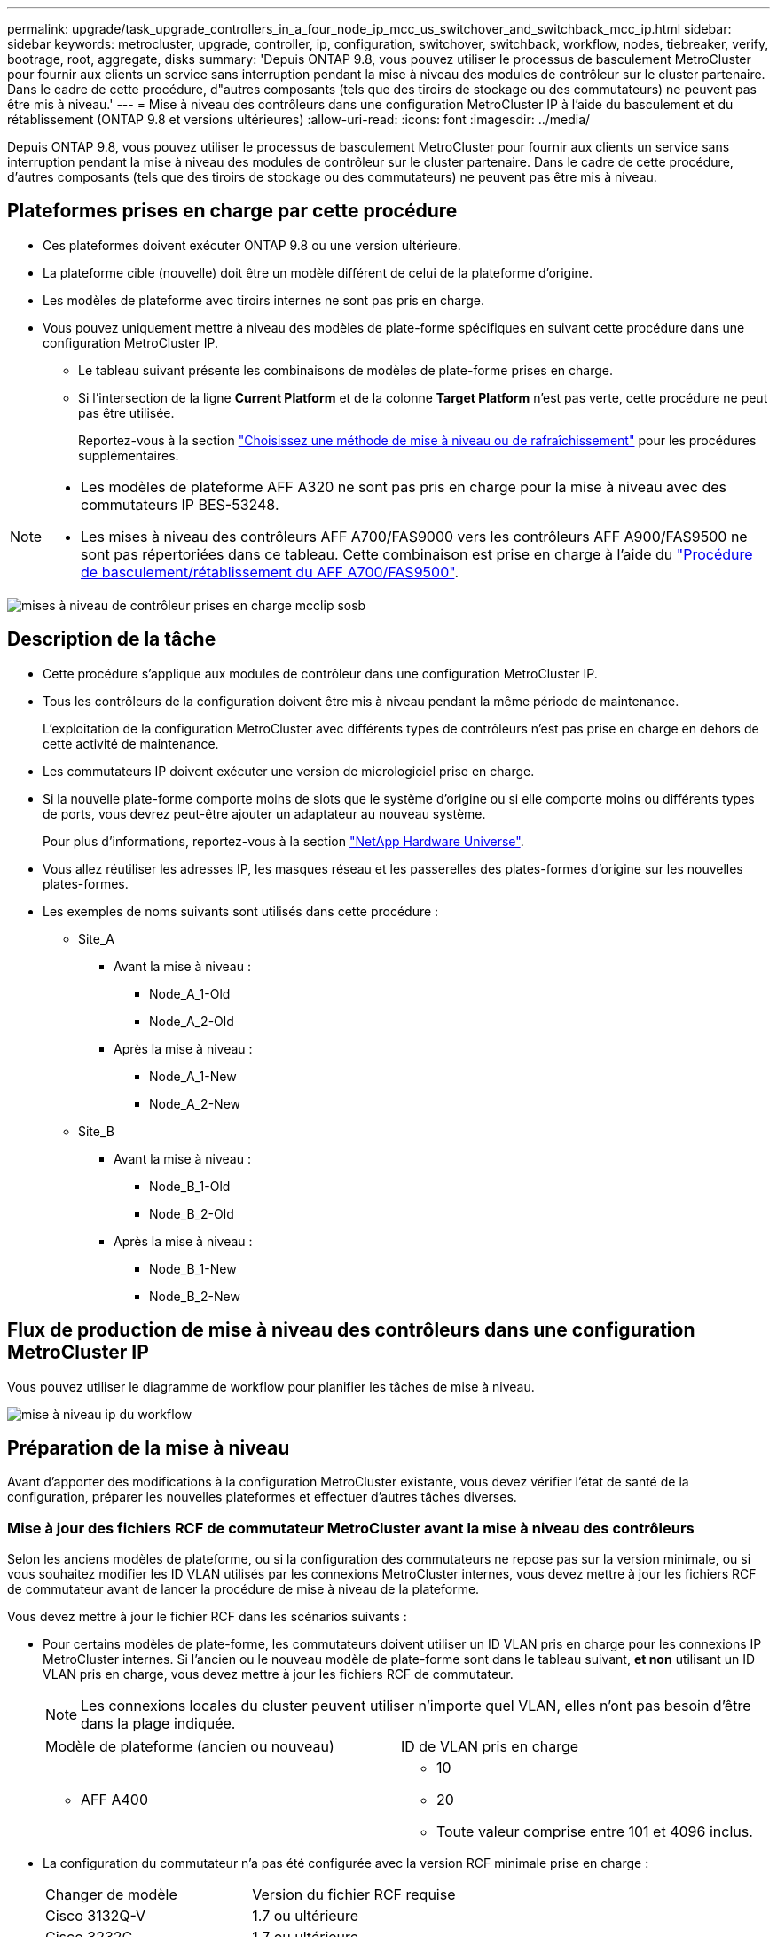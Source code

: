 ---
permalink: upgrade/task_upgrade_controllers_in_a_four_node_ip_mcc_us_switchover_and_switchback_mcc_ip.html 
sidebar: sidebar 
keywords: metrocluster, upgrade, controller, ip, configuration, switchover, switchback, workflow, nodes, tiebreaker, verify, bootrage, root, aggregate, disks 
summary: 'Depuis ONTAP 9.8, vous pouvez utiliser le processus de basculement MetroCluster pour fournir aux clients un service sans interruption pendant la mise à niveau des modules de contrôleur sur le cluster partenaire. Dans le cadre de cette procédure, d"autres composants (tels que des tiroirs de stockage ou des commutateurs) ne peuvent pas être mis à niveau.' 
---
= Mise à niveau des contrôleurs dans une configuration MetroCluster IP à l'aide du basculement et du rétablissement (ONTAP 9.8 et versions ultérieures)
:allow-uri-read: 
:icons: font
:imagesdir: ../media/


[role="lead"]
Depuis ONTAP 9.8, vous pouvez utiliser le processus de basculement MetroCluster pour fournir aux clients un service sans interruption pendant la mise à niveau des modules de contrôleur sur le cluster partenaire. Dans le cadre de cette procédure, d'autres composants (tels que des tiroirs de stockage ou des commutateurs) ne peuvent pas être mis à niveau.



== Plateformes prises en charge par cette procédure

* Ces plateformes doivent exécuter ONTAP 9.8 ou une version ultérieure.
* La plateforme cible (nouvelle) doit être un modèle différent de celui de la plateforme d'origine.
* Les modèles de plateforme avec tiroirs internes ne sont pas pris en charge.
* Vous pouvez uniquement mettre à niveau des modèles de plate-forme spécifiques en suivant cette procédure dans une configuration MetroCluster IP.
+
** Le tableau suivant présente les combinaisons de modèles de plate-forme prises en charge.
** Si l'intersection de la ligne *Current Platform* et de la colonne *Target Platform* n'est pas verte, cette procédure ne peut pas être utilisée.
+
Reportez-vous à la section https://docs.netapp.com/us-en/ontap-metrocluster/upgrade/concept_choosing_an_upgrade_method_mcc.html["Choisissez une méthode de mise à niveau ou de rafraîchissement"] pour les procédures supplémentaires.





[NOTE]
====
* Les modèles de plateforme AFF A320 ne sont pas pris en charge pour la mise à niveau avec des commutateurs IP BES-53248.
* Les mises à niveau des contrôleurs AFF A700/FAS9000 vers les contrôleurs AFF A900/FAS9500 ne sont pas répertoriées dans ce tableau. Cette combinaison est prise en charge à l'aide du link:task_upgrade_A700_to_A900_in_a_four_node_mcc_fc_us_switchover_and_switchback.html["Procédure de basculement/rétablissement du AFF A700/FAS9500"].


====
image::../media/supported_controller_upgrades_mccip_sosb.png[mises à niveau de contrôleur prises en charge mcclip sosb]



== Description de la tâche

* Cette procédure s'applique aux modules de contrôleur dans une configuration MetroCluster IP.
* Tous les contrôleurs de la configuration doivent être mis à niveau pendant la même période de maintenance.
+
L'exploitation de la configuration MetroCluster avec différents types de contrôleurs n'est pas prise en charge en dehors de cette activité de maintenance.

* Les commutateurs IP doivent exécuter une version de micrologiciel prise en charge.
* Si la nouvelle plate-forme comporte moins de slots que le système d'origine ou si elle comporte moins ou différents types de ports, vous devrez peut-être ajouter un adaptateur au nouveau système.
+
Pour plus d'informations, reportez-vous à la section https://hwu.netapp.com/["NetApp Hardware Universe"].

* Vous allez réutiliser les adresses IP, les masques réseau et les passerelles des plates-formes d'origine sur les nouvelles plates-formes.
* Les exemples de noms suivants sont utilisés dans cette procédure :
+
** Site_A
+
*** Avant la mise à niveau :
+
**** Node_A_1-Old
**** Node_A_2-Old


*** Après la mise à niveau :
+
**** Node_A_1-New
**** Node_A_2-New




** Site_B
+
*** Avant la mise à niveau :
+
**** Node_B_1-Old
**** Node_B_2-Old


*** Après la mise à niveau :
+
**** Node_B_1-New
**** Node_B_2-New










== Flux de production de mise à niveau des contrôleurs dans une configuration MetroCluster IP

Vous pouvez utiliser le diagramme de workflow pour planifier les tâches de mise à niveau.

image::../media/workflow_ip_upgrade.png[mise à niveau ip du workflow]



== Préparation de la mise à niveau

Avant d'apporter des modifications à la configuration MetroCluster existante, vous devez vérifier l'état de santé de la configuration, préparer les nouvelles plateformes et effectuer d'autres tâches diverses.



=== Mise à jour des fichiers RCF de commutateur MetroCluster avant la mise à niveau des contrôleurs

Selon les anciens modèles de plateforme, ou si la configuration des commutateurs ne repose pas sur la version minimale, ou si vous souhaitez modifier les ID VLAN utilisés par les connexions MetroCluster internes, vous devez mettre à jour les fichiers RCF de commutateur avant de lancer la procédure de mise à niveau de la plateforme.

Vous devez mettre à jour le fichier RCF dans les scénarios suivants :

* Pour certains modèles de plate-forme, les commutateurs doivent utiliser un ID VLAN pris en charge pour les connexions IP MetroCluster internes. Si l'ancien ou le nouveau modèle de plate-forme sont dans le tableau suivant, *et non* utilisant un ID VLAN pris en charge, vous devez mettre à jour les fichiers RCF de commutateur.
+

NOTE: Les connexions locales du cluster peuvent utiliser n'importe quel VLAN, elles n'ont pas besoin d'être dans la plage indiquée.

+
|===


| Modèle de plateforme (ancien ou nouveau) | ID de VLAN pris en charge 


 a| 
** AFF A400

 a| 
** 10
** 20
** Toute valeur comprise entre 101 et 4096 inclus.


|===
* La configuration du commutateur n'a pas été configurée avec la version RCF minimale prise en charge :
+
|===


| Changer de modèle | Version du fichier RCF requise 


 a| 
Cisco 3132Q-V
 a| 
1.7 ou ultérieure



 a| 
Cisco 3232C
 a| 
1.7 ou ultérieure



 a| 
Broadcom BES-53248
 a| 
1.3 ou ultérieure

|===
* Vous souhaitez modifier la configuration VLAN.
+
La plage d'ID de VLAN est comprise entre 101 et 4096 inclus.



Les commutateurs du site_A seront mis à niveau lorsque les contrôleurs du site_A sont mis à niveau.

.Étapes
. Préparez les commutateurs IP pour l'application des nouveaux fichiers RCF.
+
Suivez les étapes de la section correspondant au fournisseur de votre commutateur du link:../install-ip/concept_considerations_differences.html["Installation et configuration de MetroCluster IP"].

+
** link:../install-ip/task_switch_config_broadcom.html["Réinitialisation des paramètres d'usine du commutateur IP Broadcom"]
** link:../install-ip/task_switch_config_cisco.html["Réinitialisation des paramètres d'usine du commutateur IP Cisco"]


. Téléchargez et installez les fichiers RCF.
+
Suivez les étapes de la section link:../install-ip/concept_considerations_differences.html["Installation et configuration de MetroCluster IP"].

+
** link:../install-ip/task_switch_config_broadcom.html["Téléchargement et installation des fichiers RCF Broadcom"]
** link:../install-ip/task_switch_config_cisco.html["Téléchargement et installation des fichiers Cisco IP RCF"]






=== Mappage des ports des anciens nœuds sur les nouveaux nœuds

Vous devez vérifier que les ports physiques du node_A_1-Old sont correctement associés aux ports physiques du node_A_1-New, qui permettront à node_A_1-New de communiquer avec d'autres nœuds du cluster et avec le réseau après la mise à niveau.

Une fois le nouveau nœud démarré au cours du processus de mise à niveau, la configuration la plus récente de l'ancien nœud qu'il remplace est retraitée. Lorsque vous démarrez node_A_1-New, ONTAP tente d'héberger les LIFs sur les mêmes ports qui ont été utilisés sur node_A_1-Old. Par conséquent, dans le cadre de la mise à niveau, vous devez ajuster la configuration du port et de la LIF afin qu'elle soit compatible avec celle de l'ancien nœud. Durant la procédure de mise à niveau, vous effectuez les étapes des anciens et nouveaux nœuds afin d'assurer une configuration correcte du cluster, de la gestion et de la LIF de données.

Le tableau suivant présente des exemples de modifications de configuration liées aux exigences de port des nouveaux nœuds.

|===


3+| Ports physiques d'interconnexion de cluster 


| Ancien contrôleur | Nouveau contrôleur | Action requise 


 a| 
e0a, e0b
 a| 
e3a, e3b
 a| 
Aucun port correspondant. Après la mise à niveau, vous devez recréer les ports du cluster.



 a| 
e0c, e0d
 a| 
e0a,e0b,e0c,e0d
 a| 
e0c et e0d sont des ports correspondants. Vous n'avez pas à modifier la configuration, mais après une mise à niveau, vous pouvez répartir les LIF de cluster entre les ports disponibles.

|===
.Étapes
. Identifiez les ports physiques disponibles sur les nouveaux contrôleurs et les LIFs peuvent être hébergées sur les ports.
+
L'utilisation des ports du contrôleur dépend du module de plate-forme et des commutateurs que vous utiliserez dans la configuration IP de MetroCluster. Vous pouvez collecter l'utilisation des ports des nouvelles plates-formes à partir du link:https://hwu.netapp.com["NetApp Hardware Universe"].

. Planifiez l'utilisation de vos ports et remplissez les tableaux suivants pour référence pour chacun des nouveaux nœuds.
+
Vous vous référez au tableau lors de la procédure de mise à niveau.

+
|===


|  3+| Node_A_1-Old 3+| Node_A_1-New 


| LIF | Ports | Les IPspaces | Les domaines de diffusion | Ports | Les IPspaces | Les domaines de diffusion 


 a| 
Cluster 1
 a| 
 a| 
 a| 
 a| 
 a| 
 a| 



 a| 
Cluster 2
 a| 
 a| 
 a| 
 a| 
 a| 
 a| 



 a| 
Cluster 3
 a| 
 a| 
 a| 
 a| 
 a| 
 a| 



 a| 
Cluster 4
 a| 
 a| 
 a| 
 a| 
 a| 
 a| 



 a| 
Gestion de nœuds
 a| 
 a| 
 a| 
 a| 
 a| 
 a| 



 a| 
Gestion du cluster
 a| 
 a| 
 a| 
 a| 
 a| 
 a| 



 a| 
Données 1
 a| 
 a| 
 a| 
 a| 
 a| 
 a| 



 a| 
Données 2
 a| 
 a| 
 a| 
 a| 
 a| 
 a| 



 a| 
Données 3
 a| 
 a| 
 a| 
 a| 
 a| 
 a| 



 a| 
Données 4
 a| 
 a| 
 a| 
 a| 
 a| 
 a| 



 a| 
SAN
 a| 
 a| 
 a| 
 a| 
 a| 
 a| 



 a| 
Port intercluster
 a| 
 a| 
 a| 
 a| 
 a| 
 a| 

|===




=== Démarrage réseau des nouveaux contrôleurs

Une fois les nouveaux nœuds installés, vous devez démarrage sur le réseau pour vous assurer que la version des nouveaux nœuds exécute la même version de ONTAP que les nœuds d'origine. Le terme netboot signifie que vous êtes en cours de démarrage à partir d'une image ONTAP stockée sur un serveur distant. Lorsque vous vous préparez à netboot, vous devez placer une copie de l'image de démarrage ONTAP 9 sur un serveur web auquel le système peut accéder.

.Étapes
. NetBoot les nouveaux contrôleurs :
+
.. Accédez au https://mysupport.netapp.com/site/["Site de support NetApp"] pour télécharger les fichiers utilisés pour effectuer le démarrage sur le réseau du système.
.. Téléchargez le logiciel ONTAP approprié depuis la section de téléchargement des logiciels du site de support NetApp et stockez le `ontap-version_image.tgz` fichier dans un répertoire accessible sur le web.
.. Accédez au répertoire accessible sur le Web et vérifiez que les fichiers dont vous avez besoin sont disponibles.
+
[cols="1,3"]
|===


| Si le modèle de plateforme est... | Alors... 


 a| 
8000 systèmes
 a| 
Extraire le contenu du `__ontap-version___image.tgz` fichier dans le répertoire cible :

`tar -zxvf __ontap-version___image.tgz`


NOTE: Si vous extrayez le contenu sous Windows, utilisez 7-Zip ou WinRAR pour extraire l'image netboot. Votre liste de répertoires doit contenir un dossier netboot avec un fichier de noyau:netboot/kernel

Votre liste de répertoires doit contenir un dossier netboot avec un fichier du noyau :

`netboot/kernel`



 a| 
Tous les autres systèmes
 a| 
Votre liste de répertoires doit contenir un dossier netboot avec un fichier du noyau :

`_ontap-version_image.tgz`

Il n'est pas nécessaire d'extraire le `_ontap-version_image.tgz` fichier.

|===
.. À l'invite DU CHARGEUR, configurez la connexion netboot pour les LIF de gestion :
+
|===


| Si l'adressage IP est... | Alors... 


 a| 
DHCP
 a| 
Configurer la connexion automatique :

`ifconfig e0M -auto`



 a| 
Statique
 a| 
Configurer la connexion manuelle :

`ifconfig e0M -addr=_ip_addr_ -mask=_netmask_ -gw=_gateway_`

|===
.. Effectuer la démarrage sur le réseau.
+
|===


| Si le modèle de plateforme est... | Alors... 


 a| 
Systèmes de la gamme FAS/AFF8000
 a| 
`netboot http://_web_server_ip/path_to_web-accessible_directory_/netboot/kernel`



 a| 
Tous les autres systèmes
 a| 
`netboot \http://_web_server_ip/path_to_web-accessible_directory/ontap-version_image.tgz`

|===
.. Dans le menu de démarrage, sélectionnez option **(7) installer le nouveau logiciel en premier** pour télécharger et installer la nouvelle image logicielle sur le périphérique d'amorçage.
+
Ne tenez pas compte du message suivant :

+
`"This procedure is not supported for Non-Disruptive Upgrade on an HA pair"`. Il s'applique aux mises à niveau logicielles sans interruption et non aux mises à niveau des contrôleurs.

.. Si vous êtes invité à poursuivre la procédure, entrez `y`, Et lorsque vous êtes invité à saisir l'URL du fichier image :
+
`http://__web_server_ip/path_to_web-accessible_directory/ontap-version___image.tgz`

.. Entrez le nom d'utilisateur et le mot de passe, le cas échéant, ou appuyez sur entrée pour continuer.
.. Assurez-vous d'entrer `n` pour ignorer la restauration de la sauvegarde lorsque vous voyez une invite similaire à la suivante :
+
[listing]
----
Do you want to restore the backup configuration now? {y|n} **n**
----
.. Redémarrez en entrant `*y*` lorsque vous voyez une invite similaire à la suivante :
+
[listing]
----
The node must be rebooted to start using the newly installed software. Do you want to reboot now? {y|n}
----






=== Effacement de la configuration sur un module de contrôleur

[role="lead"]
Avant d'utiliser un nouveau module de contrôleur dans la configuration MetroCluster, il faut effacer la configuration existante.

.Étapes
. Si nécessaire, arrêtez le nœud pour afficher l'invite DU CHARGEUR :
+
`halt`

. Dans l'invite DU CHARGEUR, définissez les variables environnementales sur les valeurs par défaut :
+
`set-defaults`

. Enregistrez l'environnement :
+
`saveenv`

. À l'invite DU CHARGEUR, lancez le menu de démarrage :
+
`boot_ontap menu`

. À l'invite du menu de démarrage, effacez la configuration :
+
`wipeconfig`

+
Répondez `yes` à l'invite de confirmation.

+
Le nœud redémarre et le menu de démarrage s'affiche de nouveau.

. Dans le menu de démarrage, sélectionnez l'option *5* pour démarrer le système en mode Maintenance.
+
Répondez `yes` à l'invite de confirmation.





=== Vérifier l'état de santé du MetroCluster avant la mise à niveau du site

Vous devez vérifier l'état de santé et la connectivité de la configuration MetroCluster avant d'effectuer la mise à niveau.

.Étapes
. Vérifier le fonctionnement de la configuration MetroCluster dans ONTAP :
+
.. Vérifiez si les nœuds sont multipathed : +
`node run -node _node-name_ sysconfig -a`
+
Vous devez exécuter cette commande pour chaque nœud de la configuration MetroCluster.

.. Vérifier qu'il n'y a pas de disques défectueux dans la configuration : +
`storage disk show -broken`
+
Vous devez exécuter cette commande sur chaque nœud de la configuration MetroCluster.

.. Vérifiez si des alertes d'intégrité sont émises :
+
`system health alert show`

+
Vous devez exécuter cette commande sur chaque cluster.

.. Vérifier les licences sur les clusters :
+
`system license show`

+
Vous devez exécuter cette commande sur chaque cluster.

.. Vérifiez les périphériques connectés aux nœuds :
+
`network device-discovery show`

+
Vous devez exécuter cette commande sur chaque cluster.

.. Vérifiez que le fuseau horaire et l'heure sont correctement définis sur les deux sites :
+
`cluster date show`

+
Vous devez exécuter cette commande sur chaque cluster. Vous pouvez utiliser le `cluster date` commandes permettant de configurer le fuseau horaire et le fuseau horaire.



. Vérifier le mode opérationnel de la configuration MetroCluster et effectuer un contrôle MetroCluster.
+
.. Confirmer la configuration MetroCluster et la présence du mode opérationnel `normal`: +
`metrocluster show`
.. Confirmer que tous les nœuds attendus sont affichés : +
`metrocluster node show`
.. Exécutez la commande suivante :
+
`metrocluster check run`

.. Afficher les résultats de la vérification MetroCluster :
+
`metrocluster check show`



. Vérifiez le câblage MetroCluster à l'aide de l'outil Config Advisor.
+
.. Téléchargez et exécutez Config Advisor.
+
https://mysupport.netapp.com/site/tools/tool-eula/activeiq-configadvisor["Téléchargement NetApp : Config Advisor"]

.. Une fois Config Advisor exécuté, vérifiez les résultats de l'outil et suivez les recommandations fournies dans la sortie pour résoudre tous les problèmes détectés.






=== Collecte des informations avant la mise à niveau

Avant la mise à niveau, vous devez collecter les informations de chacun des nœuds et, si nécessaire, ajuster les domaines de diffusion réseau, supprimer tous les VLAN et groupes d'interfaces et collecter des informations de cryptage.

.Étapes
. Notez le câblage physique de chaque nœud et étiqueteuse les câbles si nécessaire pour permettre un câblage correct des nouveaux nœuds.
. Collecte des informations d'interconnexion, de port et de LIF pour chaque nœud
+
Vous devez collecter les valeurs de sortie des commandes suivantes pour chaque nœud :

+
** `metrocluster interconnect show`
** `metrocluster configuration-settings connection show`
** `network interface show -role cluster,node-mgmt`
** `network port show -node node_name -type physical`
** `network port vlan show -node _node-name_`
** `network port ifgrp show -node _node_name_ -instance`
** `network port broadcast-domain show`
** `network port reachability show -detail`
** `network ipspace show`
** `volume show`
** `storage aggregate show`
** `system node run -node _node-name_ sysconfig -a`
** `vserver fcp initiator show`
** `storage disk show`
** `metrocluster configuration-settings interface show`


. Rassemblez les UUID du site_B (site dont les plates-formes sont actuellement mises à niveau) :
+
`metrocluster node show -fields node-cluster-uuid, node-uuid`

+
Ces valeurs doivent être configurées avec précision sur les nouveaux modules de contrôleur site_B pour garantir la réussite de la mise à niveau. Copiez les valeurs dans un fichier afin de pouvoir les copier dans les commandes appropriées ultérieurement dans le processus de mise à niveau.

+
L'exemple suivant montre la sortie de la commande avec les UID :

+
[listing]
----
cluster_B::> metrocluster node show -fields node-cluster-uuid, node-uuid
  (metrocluster node show)
dr-group-id cluster     node   node-uuid                            node-cluster-uuid
----------- --------- -------- ------------------------------------ ------------------------------
1           cluster_A node_A_1 f03cb63c-9a7e-11e7-b68b-00a098908039 ee7db9d5-9a82-11e7-b68b-00a098908039
1           cluster_A node_A_2 aa9a7a7a-9a81-11e7-a4e9-00a098908c35 ee7db9d5-9a82-11e7-b68b-00a098908039
1           cluster_B node_B_1 f37b240b-9ac1-11e7-9b42-00a098c9e55d 07958819-9ac6-11e7-9b42-00a098c9e55d
1           cluster_B node_B_2 bf8e3f8f-9ac4-11e7-bd4e-00a098ca379f 07958819-9ac6-11e7-9b42-00a098c9e55d
4 entries were displayed.
cluster_B::*
----
+
Il est recommandé d'enregistrer les UUID dans un tableau similaire à ce qui suit.

+
|===


| Cluster ou nœud | UUID 


 a| 
Cluster_B
 a| 
07958819-9ac6-11e7-9b42-00a098c9e55d



 a| 
Nœud_B_1
 a| 
f37b240b-9ac1-11e7-9b42-00a098c9e55d



 a| 
Nœud_B_2
 a| 
bf8e3f8f-9ac4-11e7-bd4e-00a098ca379f



 a| 
Cluster_A
 a| 
ee7db9d5-9a82-11e7-b68b-00a098908039



 a| 
Nœud_A_1
 a| 
f03cb63c-9a7e-11e7-b68b-00a098908039



 a| 
Nœud_A_2
 a| 
aa9a7a7a-9a81-11e7-a4e9-00a098908c35

|===
. Si les nœuds MetroCluster se trouvent dans une configuration SAN, collectez les informations pertinentes.
+
Vous devez collecter le résultat des commandes suivantes :

+
** `fcp adapter show -instance`
** `fcp interface show -instance`
** `iscsi interface show`
** `ucadmin show`


. Si le volume racine est chiffré, collectez et enregistrez la phrase secrète utilisée pour le gestionnaire de clés :
+
`security key-manager backup show`

. Si les nœuds MetroCluster utilisent le chiffrement pour des volumes ou des agrégats, copiez les informations concernant les clés et les clés de phrase secrète.
+
Pour plus d'informations, reportez-vous à la section https://docs.netapp.com/ontap-9/topic/com.netapp.doc.pow-nve/GUID-1677AE0A-FEF7-45FA-8616-885AA3283BCF.html["Sauvegarde manuelle des informations de gestion intégrée des clés"].

+
.. Si le gestionnaire de clés intégré est configuré : +
`security key-manager onboard show-backup`
+
Vous aurez besoin de la phrase de passe plus tard dans la procédure de mise à niveau.

.. Si le protocole KMIP (Enterprise Key Management) est configuré, exécutez les commandes suivantes :
+
`security key-manager external show -instance`
`security key-manager key query`



. Collectez les ID système des nœuds existants :
+
`metrocluster node show -fields node-systemid,ha-partner-systemid,dr-partner-systemid,dr-auxiliary-systemid`

+
Le résultat suivant montre les disques réattribués.

+
[listing]
----
::> metrocluster node show -fields node-systemid,ha-partner-systemid,dr-partner-systemid,dr-auxiliary-systemid

dr-group-id cluster     node     node-systemid ha-partner-systemid dr-partner-systemid dr-auxiliary-systemid
----------- ----------- -------- ------------- ------------------- ------------------- ---------------------
1           cluster_A node_A_1   537403324     537403323           537403321           537403322
1           cluster_A node_A_2   537403323     537403324           537403322           537403321
1           cluster_B node_B_1   537403322     537403321           537403323           537403324
1           cluster_B node_B_2   537403321     537403322           537403324           537403323
4 entries were displayed.
----




=== Retrait du système de surveillance du médiateur ou du disjoncteur d'attache

Avant de mettre à niveau les plates-formes, vous devez supprimer la surveillance si la configuration MetroCluster est surveillée à l'aide de l'utilitaire Tiebreaker ou Mediator.

.Étapes
. Collectez les valeurs de sortie de la commande suivante :
+
`storage iscsi-initiator show`

. Supprimez la configuration MetroCluster existante du logiciel disjoncteur d'attache, du médiateur ou d'autres logiciels pouvant initier le basculement.
+
|===


| Si vous utilisez... | Utilisez cette procédure... 


 a| 
Disjoncteur d'attache
 a| 
http://docs.netapp.com/ontap-9/topic/com.netapp.doc.hw-metrocluster-tiebreaker/GUID-34C97A45-0BFF-46DD-B104-2AB2805A983D.html["Suppression des configurations MetroCluster"] Dans le _MetroCluster Tiebreaker - Guide d'installation et de configuration_



 a| 
Médiateur
 a| 
Exécutez la commande suivante depuis l'invite ONTAP :

`metrocluster configuration-settings mediator remove`



 a| 
Applications tierces
 a| 
Reportez-vous à la documentation du produit.

|===




=== Envoi d'un message AutoSupport personnalisé avant la maintenance

Avant d'effectuer la maintenance, vous devez envoyer un message AutoSupport pour informer le support technique de NetApp que la maintenance est en cours. Informer le support technique que la maintenance est en cours empêche l'ouverture d'un dossier en supposant une interruption de l'activité.

Cette tâche doit être effectuée sur chaque site MetroCluster.

.Étapes
. Connectez-vous au cluster.
. Appelez un message AutoSupport indiquant le début de la maintenance :
+
`system node autosupport invoke -node * -type all -message MAINT=__maintenance-window-in-hours__`

+
Le `maintenance-window-in-hours` le paramètre spécifie la longueur de la fenêtre de maintenance, avec un maximum de 72 heures. Si la maintenance est terminée avant le temps écoulé, vous pouvez appeler un message AutoSupport indiquant la fin de la période de maintenance :

+
`system node autosupport invoke -node * -type all -message MAINT=end`

. Répétez cette procédure sur le site du partenaire.




== Commutation de la configuration MetroCluster

Vous devez basculer la configuration vers site_A afin de pouvoir mettre à niveau les plateformes du site_B.

Cette tâche doit être effectuée sur site_A.

Une fois cette tâche terminée, cluster_A est actif et assure le service des données des deux sites. Cluster_B est inactif et prêt à démarrer le processus de mise à niveau.

image::../media/mcc_upgrade_cluster_a_in_switchover.png[mcc mise à niveau du cluster a en basculement]

.Étapes
. Basculer la configuration MetroCluster sur site_A afin de mettre à niveau les nœuds site_B :
+
.. Exécutez la commande suivante sur cluster_A :
+
`metrocluster switchover -controller-replacement true`

+
L'opération peut prendre plusieurs minutes.

.. Surveiller le fonctionnement du basculement :
+
`metrocluster operation show`

.. Une fois l'opération terminée, vérifiez que les nœuds sont en état de basculement :
+
`metrocluster show`

.. Vérifier l'état des nœuds MetroCluster :
+
`metrocluster node show`

+
La fonctionnalité de correction automatique des agrégats après le basculement négocié est désactivée lors de la mise à niveau du contrôleur.







== Suppression des configurations d'interface et désinstallation des anciens contrôleurs

Vous devez déplacer les LIF de données vers un port commun, supprimer les VLAN et les groupes d'interfaces des anciens contrôleurs, puis désinstaller physiquement les contrôleurs.

.Description de la tâche
* Ces étapes sont réalisées sur les anciens contrôleurs (node_B_1-Old, node_B_2-Old).
* Consultez les informations que vous avez rassemblées dans link:task_upgrade_controllers_in_a_four_node_ip_mcc_us_switchover_and_switchback_mcc_ip.html["Mappage des ports des anciens nœuds sur les nouveaux nœuds"].


.Étapes
. Démarrez les anciens nœuds et connectez-vous aux nœuds :
+
`boot_ontap`

. Assignez le port de base de toutes les LIFs de données de l'ancien contrôleur à un port commun identique sur les anciens et les nouveaux modules de contrôleur.
+
.. Afficher les LIFs :
+
`network interface show`

+
Toutes LES LIF de données, y compris SAN et NAS, seront administrative et hors service, car celles-ci fonctionnent sur le site basculement (cluster_A).

.. Vérifiez le résultat de cette commande pour trouver un port réseau physique commun identique sur l'ancien et le nouveau contrôleur qui n'est pas utilisé comme port du cluster.
+
Ainsi, le port e0d est un port physique des anciens contrôleurs et il est également présent sur les nouveaux contrôleurs. e0d n'est pas utilisé comme port de cluster ou autre sur les nouveaux contrôleurs.

+
Pour l'utilisation des ports pour les modèles de plate-forme, reportez-vous à la section https://hwu.netapp.com/["NetApp Hardware Universe"]

.. Modifier toutes LES LIFS de données de manière à utiliser le port commun comme port de base : +
`network interface modify -vserver _svm-name_ -lif _data-lif_ -home-port _port-id_`
+
Dans l'exemple suivant, il s'agit de « e0d ».

+
Par exemple :

+
[listing]
----
network interface modify -vserver vs0 -lif datalif1 -home-port e0d
----


. Retirez tous les ports VLAN utilisant les ports de cluster comme ports membres et ifgrps utilisant les ports de cluster comme ports membres.
+
.. Supprimez les ports VLAN : +
`network port vlan delete -node _node-name_ -vlan-name _portid-vlandid_`
+
Par exemple :

+
[listing]
----
network port vlan delete -node node1 -vlan-name e1c-80
----
.. Supprimez les ports physiques des groupes d'interface :
+
`network port ifgrp remove-port -node _node-name_ -ifgrp _interface-group-name_ -port _portid_`

+
Par exemple :

+
[listing]
----
network port ifgrp remove-port -node node1 -ifgrp a1a -port e0d
----
.. Supprimer les ports VLAN et group d'interface de broadcast domain :
+
`network port broadcast-domain remove-ports -ipspace _ipspace_ -broadcast-domain _broadcast-domain-name_ -ports _nodename:portname,nodename:portname_,..`

.. Modifiez les ports du groupe d'interface pour utiliser d'autres ports physiques comme membre :
+
`ifgrp add-port -node _node-name_ -ifgrp _interface-group-name_ -port _port-id_`



. Arrêtez les nœuds à l'invite DU CHARGEUR :
+
`halt -inhibit-takeover true`

. Se connecter à la console série des anciens contrôleurs (node_B_1-Old et node_B_2-Old) au site_B et vérifier qu'il affiche l'invite DU CHARGEUR.
. Rassemblez les valeurs de bootarg :
+
`printenv`

. Déconnectez les connexions de stockage et de réseau du nœud_B_1-Old et du nœud_B_2-Old et étiquetez les câbles pour qu'ils puissent être reconnectés aux nouveaux nœuds.
. Déconnectez les câbles d'alimentation du nœud_B_1-Old et du nœud_B_2-Old.
. Retirez le rack des contrôleurs node_B_1-Old et node_B_2-Old.




== Mise à jour des RCFs de commutateur pour les nouvelles plates-formes

Vous devez mettre à jour les commutateurs vers une configuration prenant en charge les nouveaux modèles de plate-forme.

Vous pouvez effectuer cette tâche sur le site contenant les contrôleurs en cours de mise à niveau. Dans les exemples présentés dans cette procédure, nous mettons d'abord à niveau site_B.

Les commutateurs du site_A seront mis à niveau lorsque les contrôleurs du site_A sont mis à niveau.

.Étapes
. Préparez les commutateurs IP pour l'application des nouveaux fichiers RCF.
+
Suivez les étapes de la procédure pour votre fournisseur de commutateur :

+
link:../install-ip/concept_considerations_differences.html["Installation et configuration de MetroCluster IP"]

+
** link:../install-ip/task_switch_config_broadcom.html["Réinitialisation des paramètres d'usine du commutateur IP Broadcom"]
** link:../install-ip/task_switch_config_cisco.html["Réinitialisation des paramètres d'usine du commutateur IP Cisco"]


. Téléchargez et installez les fichiers RCF.
+
Suivez les étapes de la section correspondant au fournisseur de votre commutateur du link:../install-ip/concept_considerations_differences.html["Installation et configuration de MetroCluster IP"].

+
** link:../install-ip/task_switch_config_broadcom.html["Téléchargement et installation des fichiers RCF Broadcom"]
** link:../install-ip/task_switch_config_cisco.html["Téléchargement et installation des fichiers Cisco IP RCF"]






== Configuration des nouveaux contrôleurs

Vous devez installer et installer les contrôleurs, effectuer la configuration requise en mode maintenance, puis démarrer les contrôleurs, et vérifier la configuration LIF sur les contrôleurs.



=== Configuration des nouveaux contrôleurs

Vous devez installer et câbler les nouveaux contrôleurs.

.Étapes
. Planifiez le positionnement des nouveaux modules de contrôleur et tiroirs de stockage en fonction des besoins.
+
L'espace rack dépend du modèle de plateforme des modules de contrôleur, des types de switchs et du nombre de tiroirs de stockage de votre configuration.

. Mettez-vous à la terre.
. Installez les modules de contrôleur sur le rack ou l'armoire.
+
https://docs.netapp.com/platstor/index.jsp["Centre de documentation AFF et FAS"]

. Reliez les contrôleurs aux commutateurs IP, comme décrit dans la link:../install-ip/concept_considerations_differences.html["Installation et configuration de MetroCluster IP"].
+
** link:["Câblage des commutateurs IP"]


. Mettez les nouveaux nœuds sous tension et démarrez-les en mode de maintenance.




=== Restauration de la configuration HBA

En fonction de la présence et de la configuration des cartes HBA dans le module de contrôleur, vous devez les configurer correctement pour l'utilisation de votre site.

.Étapes
. En mode Maintenance, configurez les paramètres de tous les HBA du système :
+
.. Vérifiez les paramètres actuels des ports :
+
`ucadmin show`

.. Mettez à jour les paramètres de port selon vos besoins.


+
|===


| Si vous disposez de ce type de HBA et du mode souhaité... | Utilisez cette commande... 


 a| 
FC CNA
 a| 
`ucadmin modify -m fc -t initiator _adapter-name_`



 a| 
Ethernet CNA
 a| 
`ucadmin modify -mode cna _adapter-name_`



 a| 
Cible FC
 a| 
`fcadmin config -t target _adapter-name_`



 a| 
Initiateur FC
 a| 
`fcadmin config -t initiator _adapter-name_`

|===
. Quitter le mode Maintenance :
+
`halt`

+
Une fois que vous avez exécuté la commande, attendez que le nœud s'arrête à l'invite DU CHARGEUR.

. Redémarrez le nœud en mode maintenance pour que les modifications de configuration prennent effet :
+
`boot_ontap maint`

. Vérifiez les modifications que vous avez effectuées :
+
|===


| Si vous disposez de ce type de HBA... | Utilisez cette commande... 


 a| 
CNA
 a| 
`ucadmin show`



 a| 
FC
 a| 
`fcadmin show`

|===




=== Configuration de l'état haute disponibilité sur les nouveaux contrôleurs et le châssis

Vous devez vérifier l'état haute disponibilité des contrôleurs et du châssis, et mettre à jour si nécessaire l'état en fonction de la configuration du système.

.Étapes
. En mode Maintenance, afficher l'état HA du module de contrôleur et du châssis :
+
`ha-config show`

+
L'état HA pour tous les composants devrait être "mccip".

. Si l'état système affiché du contrôleur ou du châssis n'est pas correct, définissez l'état HA :
+
`ha-config modify controller mccip`

+
`ha-config modify chassis mccip`





=== Définition des variables bootarg IP MetroCluster

Certaines valeurs d'amorçage MetroCluster IP doivent être configurées sur les nouveaux modules de contrôleur. Les valeurs doivent correspondre à celles configurées sur les anciens modules de contrôleur.

Dans cette tâche, vous utiliserez les UUID et les ID système identifiés précédemment dans la procédure de mise à niveau de link:task_upgrade_controllers_in_a_four_node_ip_mcc_us_switchover_and_switchback_mcc_ip.html["Collecte des informations avant la mise à niveau"].

.Étapes
. Si les nœuds mis à niveau sont des modèles AFF A400, FAS8300 ou FAS8700, définissez les bootargs suivants à l'invite DU CHARGEUR :
+
`setenv bootarg.mcc.port_a_ip_config _local-IP-address/local-IP-mask,0,HA-partner-IP-address,DR-partner-IP-address,DR-aux-partnerIP-address,vlan-id_`

+
`setenv bootarg.mcc.port_b_ip_config _local-IP-address/local-IP-mask,0,HA-partner-IP-address,DR-partner-IP-address,DR-aux-partnerIP-address,vlan-id_`

+

NOTE: Si les interfaces utilisent les VLAN par défaut, le vlan-ID n'est pas nécessaire.

+
Les commandes suivantes définissent les valeurs pour node_B_1-New en utilisant VLAN 120 pour le premier réseau et VLAN 130 pour le second réseau :

+
[listing]
----
setenv bootarg.mcc.port_a_ip_config 172.17.26.10/23,0,172.17.26.11,172.17.26.13,172.17.26.12,120
setenv bootarg.mcc.port_b_ip_config 172.17.27.10/23,0,172.17.27.11,172.17.27.13,172.17.27.12,130
----
+
Les commandes suivantes définissent les valeurs pour node_B_2-New en utilisant VLAN 120 pour le premier réseau et VLAN 130 pour le second réseau :

+
[listing]
----
setenv bootarg.mcc.port_a_ip_config 172.17.26.11/23,0,172.17.26.10,172.17.26.12,172.17.26.13,120
setenv bootarg.mcc.port_b_ip_config 172.17.27.11/23,0,172.17.27.10,172.17.27.12,172.17.27.13,130
----
+
L'exemple suivant montre les commandes du node_B_1-New lorsque le VLAN par défaut est utilisé :

+
[listing]
----
setenv bootarg.mcc.port_a_ip_config 172.17.26.10/23,0,172.17.26.11,172.17.26.13,172.17.26.12
setenv bootarg.mcc.port_b_ip_config 172.17.27.10/23,0,172.17.27.11,172.17.27.13,172.17.27.12
----
+
L'exemple suivant montre les commandes du node_B_2-New lorsque le VLAN par défaut est utilisé :

+
[listing]
----
setenv bootarg.mcc.port_a_ip_config 172.17.26.11/23,0,172.17.26.10,172.17.26.12,172.17.26.13
setenv bootarg.mcc.port_b_ip_config 172.17.27.11/23,0,172.17.27.10,172.17.27.12,172.17.27.13
----
. Si les nœuds mis à niveau ne sont pas des systèmes répertoriés à l'étape précédente, à l'invite DU CHARGEUR pour chacun des noeuds survivants, définissez les bootargs suivants avec local_IP/mask :
+
`setenv bootarg.mcc.port_a_ip_config _local-IP-address/local-IP-mask,0,HA-partner-IP-address,DR-partner-IP-address,DR-aux-partnerIP-address_`

+
`setenv bootarg.mcc.port_b_ip_config _local-IP-address/local-IP-mask,0,HA-partner-IP-address,DR-partner-IP-address,DR-aux-partnerIP-address_`

+
Les commandes suivantes définissent les valeurs du noeud_B_1-New :

+
[listing]
----
setenv bootarg.mcc.port_a_ip_config 172.17.26.10/23,0,172.17.26.11,172.17.26.13,172.17.26.12
setenv bootarg.mcc.port_b_ip_config 172.17.27.10/23,0,172.17.27.11,172.17.27.13,172.17.27.12
----
+
Les commandes suivantes définissent les valeurs du noeud_B_2-New :

+
[listing]
----
setenv bootarg.mcc.port_a_ip_config 172.17.26.11/23,0,172.17.26.10,172.17.26.12,172.17.26.13
setenv bootarg.mcc.port_b_ip_config 172.17.27.11/23,0,172.17.27.10,172.17.27.12,172.17.27.13
----
. Dans l'invite DU CHARGEUR des nouveaux nœuds, définissez les UID :
+
`setenv bootarg.mgwd.partner_cluster_uuid _partner-cluster-UUID_`

+
`setenv bootarg.mgwd.cluster_uuid _local-cluster-UUID_`

+
`setenv bootarg.mcc.pri_partner_uuid _DR-partner-node-UUID_`

+
`setenv bootarg.mcc.aux_partner_uuid _DR-aux-partner-node-UUID_`

+
`setenv bootarg.mcc_iscsi.node_uuid _local-node-UUID_`

+
.. Définissez les UUID sur noeud_B_1-New.
+
L'exemple suivant montre les commandes de paramétrage des UID sur node_B_1-New :

+
[listing]
----
setenv bootarg.mgwd.cluster_uuid ee7db9d5-9a82-11e7-b68b-00a098908039
setenv bootarg.mgwd.partner_cluster_uuid 07958819-9ac6-11e7-9b42-00a098c9e55d
setenv bootarg.mcc.pri_partner_uuid f37b240b-9ac1-11e7-9b42-00a098c9e55d
setenv bootarg.mcc.aux_partner_uuid bf8e3f8f-9ac4-11e7-bd4e-00a098ca379f
setenv bootarg.mcc_iscsi.node_uuid f03cb63c-9a7e-11e7-b68b-00a098908039
----
.. Définissez les UUID sur node_B_2-New :
+
L'exemple suivant montre les commandes de paramétrage des UID sur node_B_2-New :

+
[listing]
----
setenv bootarg.mgwd.cluster_uuid ee7db9d5-9a82-11e7-b68b-00a098908039
setenv bootarg.mgwd.partner_cluster_uuid 07958819-9ac6-11e7-9b42-00a098c9e55d
setenv bootarg.mcc.pri_partner_uuid bf8e3f8f-9ac4-11e7-bd4e-00a098ca379f
setenv bootarg.mcc.aux_partner_uuid f37b240b-9ac1-11e7-9b42-00a098c9e55d
setenv bootarg.mcc_iscsi.node_uuid aa9a7a7a-9a81-11e7-a4e9-00a098908c35
----


. Si les systèmes d'origine ont été configurés pour ADP, à l'invite DU CHARGEUR des nœuds de remplacement, activez ADP :
+
`setenv bootarg.mcc.adp_enabled true`

. Définissez les variables suivantes :
+
`setenv bootarg.mcc.local_config_id _original-sys-id_`

+
`setenv bootarg.mcc.dr_partner _dr-partner-sys-id_`

+

NOTE: Le `setenv bootarg.mcc.local_config_id` La variable doit être définie sur l'ID système du module de contrôleur *Original*, noeud_B_1-Old.

+
.. Définissez les variables sur noeud_B_1-New.
+
L'exemple suivant montre les commandes de paramétrage des valeurs sur node_B_1-New :

+
[listing]
----
setenv bootarg.mcc.local_config_id 537403322
setenv bootarg.mcc.dr_partner 537403324
----
.. Définissez les variables sur noeud_B_2-New.
+
L'exemple suivant montre les commandes de paramétrage des valeurs sur node_B_2-New :

+
[listing]
----
setenv bootarg.mcc.local_config_id 537403321
setenv bootarg.mcc.dr_partner 537403323
----


. Si vous utilisez le chiffrement avec un gestionnaire de clés externe, définissez les paramètres d'amorçage requis :
+
`setenv bootarg.kmip.init.ipaddr`

+
`setenv bootarg.kmip.kmip.init.netmask`

+
`setenv bootarg.kmip.kmip.init.gateway`

+
`setenv bootarg.kmip.kmip.init.interface`





=== Réaffectation des disques de l'agrégat racine

Réaffectez les disques de l'agrégat racine au nouveau module de contrôleur, en utilisant les sysids réunis précédemment.

Ces étapes sont réalisées en mode Maintenance.

.Étapes
. Démarrez le système en mode maintenance :
+
`boot_ontap maint`

. Afficher les disques du node_B_1-New à partir de l'invite du mode maintenance :
+
`disk show -a`

+
Le résultat de la commande affiche l'ID système du nouveau module de contrôleur (1574774970). Cependant, les disques de l'agrégat racine appartiennent toujours à l'ancien ID système (537403322). Dans cet exemple, les disques qui appartiennent aux autres nœuds de la configuration MetroCluster ne s'affichent pas.

+
[listing]
----
*> disk show -a
Local System ID: 1574774970
DISK                  OWNER                 POOL   SERIAL NUMBER   HOME                  DR HOME
------------          ---------             -----  -------------   -------------         -------------
prod3-rk18:9.126L44   node_B_1-old(537403322)  Pool1  PZHYN0MD     node_B_1-old(537403322)  node_B_1-old(537403322)
prod4-rk18:9.126L49   node_B_1-old(537403322)  Pool1  PPG3J5HA     node_B_1-old(537403322)  node_B_1-old(537403322)
prod4-rk18:8.126L21   node_B_1-old(537403322)  Pool1  PZHTDSZD     node_B_1-old(537403322)  node_B_1-old(537403322)
prod2-rk18:8.126L2    node_B_1-old(537403322)  Pool0  S0M1J2CF     node_B_1-old(537403322)  node_B_1-old(537403322)
prod2-rk18:8.126L3    node_B_1-old(537403322)  Pool0  S0M0CQM5     node_B_1-old(537403322)  node_B_1-old(537403322)
prod1-rk18:9.126L27   node_B_1-old(537403322)  Pool0  S0M1PSDW     node_B_1-old(537403322)  node_B_1-old(537403322)
.
.
.
----
. Réallouer les disques racine de l'agrégat sur les tiroirs disques vers les nouveaux contrôleurs.
+
|===


| Si vous utilisez ADP... | Utilisez ensuite cette commande... 


 a| 
Oui.
 a| 
`disk reassign -s _old-sysid_ -d _new-sysid_ -r _dr-partner-sysid_`



 a| 
Non
 a| 
`disk reassign -s _old-sysid_ -d _new-sysid_`

|===
. Réallouer les disques root de l'agrégat sur les tiroirs disques vers les nouveaux contrôleurs :
+
`disk reassign -s old-sysid -d new-sysid`

+
L'exemple suivant montre la réaffectation de disques dans une configuration non ADP :

+
[listing]
----
*> disk reassign -s 537403322 -d 1574774970
Partner node must not be in Takeover mode during disk reassignment from maintenance mode.
Serious problems could result!!
Do not proceed with reassignment if the partner is in takeover mode. Abort reassignment (y/n)? n

After the node becomes operational, you must perform a takeover and giveback of the HA partner node to ensure disk reassignment is successful.
Do you want to continue (y/n)? y
Disk ownership will be updated on all disks previously belonging to Filer with sysid 537403322.
Do you want to continue (y/n)? y
----
. Vérifier que les disques de l'agrégat racine sont correctement réaffectés Old-remove :
+
`disk show`

+
`storage aggr status`

+
[listing]
----

*> disk show
Local System ID: 537097247

  DISK                    OWNER                    POOL   SERIAL NUMBER   HOME                     DR HOME
------------              -------------            -----  -------------   -------------            -------------
prod03-rk18:8.126L18 node_B_1-new(537097247)  Pool1  PZHYN0MD        node_B_1-new(537097247)   node_B_1-new(537097247)
prod04-rk18:9.126L49 node_B_1-new(537097247)  Pool1  PPG3J5HA        node_B_1-new(537097247)   node_B_1-new(537097247)
prod04-rk18:8.126L21 node_B_1-new(537097247)  Pool1  PZHTDSZD        node_B_1-new(537097247)   node_B_1-new(537097247)
prod02-rk18:8.126L2  node_B_1-new(537097247)  Pool0  S0M1J2CF        node_B_1-new(537097247)   node_B_1-new(537097247)
prod02-rk18:9.126L29 node_B_1-new(537097247)  Pool0  S0M0CQM5        node_B_1-new(537097247)   node_B_1-new(537097247)
prod01-rk18:8.126L1  node_B_1-new(537097247)  Pool0  S0M1PSDW        node_B_1-new(537097247)   node_B_1-new(537097247)
::>
::> aggr status
           Aggr          State           Status                Options
aggr0_node_B_1           online          raid_dp, aggr         root, nosnap=on,
                                         mirrored              mirror_resync_priority=high(fixed)
                                         fast zeroed
                                         64-bit
----




=== Démarrage des nouveaux contrôleurs

Vous devez démarrer les nouveaux contrôleurs, en vous assurant que les variables bootarg sont correctes et, si nécessaire, effectuez les étapes de récupération du cryptage.

.Étapes
. Arrêter les nouveaux nœuds :
+
`halt`

. Si le gestionnaire de clés externe est configuré, définissez les paramètres bootargs associés :
+
`setenv bootarg.kmip.init.ipaddr _ip-address_`

+
`setenv bootarg.kmip.init.netmask _netmask_`

+
`setenv bootarg.kmip.init.gateway _gateway-address_`

+
`setenv bootarg.kmip.init.interface _interface-id_`

. Vérifiez si le Partner-sysid est le courant :
+
`printenv partner-sysid`

+
Si le partenaire-sysid n'est pas correct, définissez-le :

+
`setenv partner-sysid _partner-sysID_`

. Afficher le menu de démarrage ONTAP :
+
`boot_ontap menu`

. Si le cryptage racine est utilisé, sélectionnez l'option de menu de démarrage pour votre configuration de gestion des clés.
+
|===


| Si vous utilisez... | Sélectionnez cette option de menu de démarrage... 


 a| 
Gestion intégrée des clés
 a| 
Option `10`

Suivez les invites pour fournir les entrées requises pour récupérer et restaurer la configuration du gestionnaire de clés.



 a| 
Gestion externe des clés
 a| 
Option `11`

Suivez les invites pour fournir les entrées requises pour récupérer et restaurer la configuration du gestionnaire de clés.

|===
. Dans le menu de démarrage, sélectionnez "`(6) mettre à jour la mémoire flash à partir de la configuration de sauvegarde".
+

NOTE: Avec l'option 6, le nœud redémarre deux fois avant de terminer.

+
Répondez « y » aux invites de changement d'ID système. Attendez les deuxième messages de redémarrage :

+
[listing]
----
Successfully restored env file from boot media...

Rebooting to load the restored env file...
----
. Sur LE CHARGEUR, vérifiez deux fois les valeurs d'amorçage et mettez à jour les valeurs si nécessaire.
+
Suivez les étapes de la section link:task_upgrade_controllers_in_a_four_node_ip_mcc_us_switchover_and_switchback_mcc_ip.html["Définition des variables bootarg IP MetroCluster"].

. Vérifiez que le partenaire-sysid est correct :
+
`printenv partner-sysid`

+
Si le partenaire-sysid n'est pas correct, définissez-le :

+
`setenv partner-sysid _partner-sysID_`

. Si le cryptage racine est utilisé, sélectionnez à nouveau l'option de menu d'amorçage pour la configuration de votre gestion des clés.
+
|===


| Si vous utilisez... | Sélectionnez cette option de menu de démarrage... 


 a| 
Gestion intégrée des clés
 a| 
Option `10`

Suivez les invites pour fournir les entrées requises pour récupérer et restaurer la configuration du gestionnaire de clés.



 a| 
Gestion externe des clés
 a| 
Option « 11 »

Suivez les invites pour fournir les entrées requises pour récupérer et restaurer la configuration du gestionnaire de clés.

|===
+
Selon le paramètre du gestionnaire de clés, effectuez la procédure de récupération en sélectionnant l'option « 10 » ou « 11 », suivie de l'option `6` à la première invite du menu de démarrage. Pour démarrer complètement les nœuds, il est possible que vous deviez répéter la procédure de restauration suite à l'option « 1 » (démarrage normal).

. Attendez que les nœuds remplacés démarrent.
+
Si l'un des nœuds est en mode basculement, exécutez un retour à l'aide du `storage failover giveback` commande.

. Si le chiffrement est utilisé, restaurez les clés à l'aide de la commande correcte pour la configuration de la gestion des clés.
+
|===


| Si vous utilisez... | Utilisez cette commande... 


 a| 
Gestion intégrée des clés
 a| 
`security key-manager onboard sync`

Pour plus d'informations, voir https://docs.netapp.com/ontap-9/topic/com.netapp.doc.pow-nve/GUID-E4AB2ED4-9227-4974-A311-13036EB43A3D.html["Restauration des clés de chiffrement intégrées de gestion des clés"].



 a| 
Gestion externe des clés
 a| 
`security key-manager external restore -vserver _SVM_ -node _node_ -key-server _host_name|IP_address:port_ -key-id key_id -key-tag key_tag _node-name_`

Pour plus d'informations, voir https://docs.netapp.com/ontap-9/topic/com.netapp.doc.pow-nve/GUID-32DA96C3-9B04-4401-92B8-EAF323C3C863.html["Restauration des clés de chiffrement externes de gestion des clés"].

|===
. Vérifier que tous les ports se trouvent dans un broadcast domain :
+
.. Afficher les domaines de diffusion :
+
`network port broadcast-domain show`

.. Ajoutez n'importe quel port à un broadcast domain si nécessaire.
+
https://docs.netapp.com/ontap-9/topic/com.netapp.doc.dot-cm-nmg/GUID-003BDFCD-58A3-46C9-BF0C-BA1D1D1475F9.html["Ajout ou suppression de ports d'un broadcast domain"]

.. Recréez les VLAN et les groupes d'interfaces selon les besoins.
+
L'appartenance au VLAN et aux groupes d'interfaces peut être différente de celle de l'ancien nœud.

+
https://docs.netapp.com/ontap-9/topic/com.netapp.doc.dot-cm-nmg/GUID-8929FCE2-5888-4051-B8C0-E27CAF3F2A63.html["Création d'un VLAN"]

+
https://docs.netapp.com/ontap-9/topic/com.netapp.doc.dot-cm-nmg/GUID-DBC9DEE2-EAB7-430A-A773-4E3420EE2AA1.html["Combinaison de ports physiques pour créer des groupes d'interfaces"]







=== Vérification et restauration de la configuration LIF

Vérifiez que les LIFs sont hébergées sur des nœuds et des ports appropriés, tels qu'ils sont mappés au début de la procédure de mise à niveau.

.À propos de ce tsak
* Cette tâche est effectuée sur site_B.
* Voir le plan de mappage des ports que vous avez créé dans link:task_upgrade_controllers_in_a_four_node_ip_mcc_us_switchover_and_switchback_mcc_ip.html["Mappage des ports des anciens nœuds sur les nouveaux nœuds"].


.Étapes
. Vérifiez que les LIF sont hébergées sur le nœud et les ports appropriés avant le rétablissement.
+
.. Changement au niveau de privilège avancé :
+
`set -privilege advanced`

.. Remplacez la configuration des ports pour assurer un placement LIF approprié :
+
`vserver config override -command "network interface modify -vserver _vserver_name_ -home-port _active_port_after_upgrade_ -lif _lif_name_ -home-node _new_node_name_"`

+
Lors de la saisie de la commande network interface modify dans le `vserver config override` vous ne pouvez pas utiliser la fonction de saisie semi-automatique de l'onglet. Vous pouvez créer le réseau `interface modify` à l'aide de la commande auto complete, puis placez-la dans le `vserver config override` commande.

.. Retour au niveau de privilège admin :
+
`set -privilege admin`



. Revert les interfaces sur leur home node :
+
`network interface revert * -vserver _vserver-name_`

+
Suivez cette étape sur tous les SVM, si nécessaire.





== Reprise de la configuration MetroCluster

Cette tâche vous permet d'effectuer le rétablissement, et la configuration MetroCluster revient à un fonctionnement normal. Les nœuds du site_A sont toujours en attente de mise à niveau.

image::../media/mcc_upgrade_cluster_a_switchback.png[rétablissement de la mise à niveau du cluster mcc]

.Étapes
. Émettez le `metrocluster node show` Commande on site_B et vérifiez la sortie.
+
.. Vérifiez que les nouveaux nœuds sont correctement représentés.
.. Vérifiez que les nouveaux nœuds sont en attente de rétablissement.


. Exécutez ce rétablissement et ce rétablissement en exécutant les commandes requises depuis n'importe quel nœud du cluster actif (cluster non mis à niveau).
+
.. Réparation des agrégats de données : +
`metrocluster heal aggregates`
.. Corriger les agrégats racine :
+
`metrocluster heal root`

.. Rétablissement du cluster :
+
`metrocluster switchback`



. Vérifier la progression de l'opération de rétablissement :
+
`metrocluster show`

+
L'opération de rétablissement est toujours en cours lorsque la sortie s'affiche `waiting-for-switchback`:

+
[listing]
----
cluster_B::> metrocluster show
Cluster                   Entry Name          State
------------------------- ------------------- -----------
 Local: cluster_B         Configuration state configured
                          Mode                switchover
                          AUSO Failure Domain -
Remote: cluster_A         Configuration state configured
                          Mode                waiting-for-switchback
                          AUSO Failure Domain -
----
+
L'opération de rétablissement est terminée lorsque la sortie affiche normal :

+
[listing]
----
cluster_B::> metrocluster show
Cluster                   Entry Name          State
------------------------- ------------------- -----------
 Local: cluster_B         Configuration state configured
                          Mode                normal
                          AUSO Failure Domain -
Remote: cluster_A         Configuration state configured
                          Mode                normal
                          AUSO Failure Domain -
----
+
Si un rétablissement prend beaucoup de temps, vous pouvez vérifier l'état des lignes de base en cours en utilisant le `metrocluster config-replication resync-status show` commande. Cette commande est au niveau de privilège avancé.





== Vérification de l'état de santé de la configuration MetroCluster

Après la mise à niveau des modules de contrôleur, vous devez vérifier l'état de santé de la configuration MetroCluster.

Cette tâche peut être effectuée sur n'importe quel nœud de la configuration MetroCluster.

.Étapes
. Vérifier le fonctionnement de la configuration MetroCluster :
+
.. Vérifier la configuration MetroCluster et que le mode opérationnel est normal : +
`metrocluster show`
.. Effectuer une vérification MetroCluster : +
`metrocluster check run`
.. Afficher les résultats de la vérification MetroCluster :
+
`metrocluster check show`



. Vérifiez la connectivité et le statut de MetroCluster.
+
.. Vérifiez les connexions IP du MetroCluster :
+
`storage iscsi-initiator show`

.. Vérifiez que les nœuds fonctionnent :
+
`metrocluster node show`

.. Vérifier que les interfaces IP MetroCluster sont bien les suivantes :
+
`metrocluster configuration-settings interface show`

.. Vérifier que le basculement local est activé :
+
`storage failover show`







== Mise à niveau des nœuds du cluster_A

Vous devez répéter les tâches de mise à niveau sur cluster_A.

.Étapes
. Répétez les étapes pour mettre à niveau les nœuds du cluster_A, en commençant par link:task_upgrade_controllers_in_a_four_node_ip_mcc_us_switchover_and_switchback_mcc_ip.html["Préparation de la mise à niveau"].
+
Au fur et à mesure que vous effectuez les tâches, toutes les références aux clusters et aux nœuds sont inversées. Par exemple, si vous avez l'intention de basculer du cluster_A, vous effectuez le basculement du cluster_B.





== Restauration de la surveillance du disjoncteur d'attache ou du médiateur

Après avoir effectué la mise à niveau de la configuration MetroCluster, vous pouvez reprendre la surveillance avec l'utilitaire Tiebreaker ou Mediator.

.Étapes
. Restaurer la surveillance si nécessaire, en suivant la procédure de configuration.
+
|===
| Si vous utilisez... | Suivre cette procédure 


 a| 
Disjoncteur d'attache
 a| 
link:../tiebreaker/concept_configuring_the_tiebreaker_software.html#adding-metrocluster-configurations["Ajout des configurations MetroCluster"].



 a| 
Médiateur
 a| 
Lien :../install-ip/concept_mediator_requirements.html [Configuration du service médiateur ONTAP à partir d'une configuration IP MetroCluster].



 a| 
Applications tierces
 a| 
Reportez-vous à la documentation du produit.

|===




== Envoi d'un message AutoSupport personnalisé après maintenance

Une fois la mise à niveau terminée, envoyer un message AutoSupport indiquant la fin de la maintenance. La création automatique de dossier peut reprendre.

.Étapes
. Pour reprendre la génération automatique de dossier de support, envoyez un message AutoSupport pour indiquer que la maintenance est terminée.
+
.. Lancer la commande suivante : +
`system node autosupport invoke -node * -type all -message MAINT=end`
.. Répétez la commande sur le cluster partenaire.



